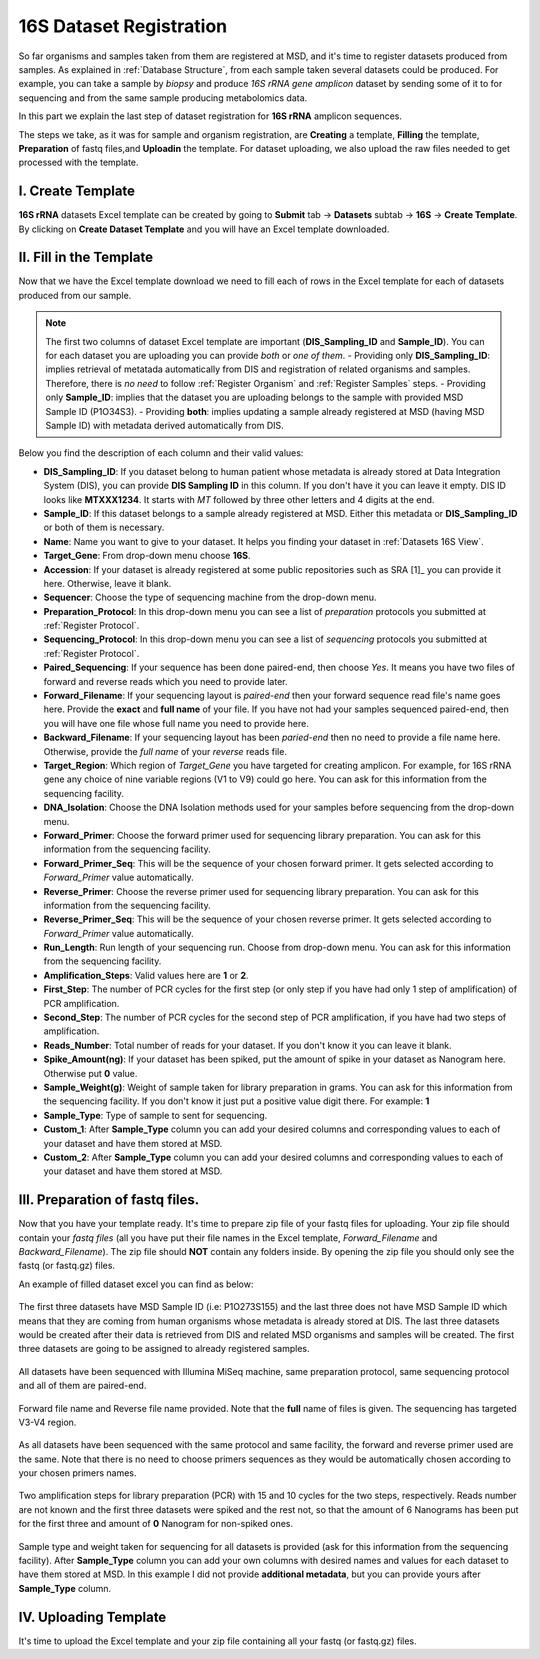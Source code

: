 .. _16S Dataset Register:


16S Dataset Registration
------------------------


So far organisms and samples taken from them are registered at MSD, and it's time to register datasets produced from samples. As explained in :ref:`Database Structure`,
from each sample taken several datasets could be produced. For example, you can take a sample by *biopsy* and produce *16S rRNA gene amplicon* dataset by sending some of it 
to for sequencing and from the same sample producing metabolomics data.

In this part we explain the last step of dataset registration for **16S rRNA** amplicon sequences.

The steps we take, as it was for sample and organism registration, are **Creating** a template, **Filling** the template, **Preparation** of fastq files,and **Uploadin** the template. For dataset uploading, 
we also upload the raw files needed to get processed with the template.


I. Create Template
^^^^^^^^^^^^^^^^^^

**16S rRNA** datasets Excel template can be created by going to **Submit** tab -> **Datasets** subtab -> **16S** -> **Create Template**.
By clicking on **Create Dataset Template** and you will have an Excel template downloaded.



II. Fill in the Template
^^^^^^^^^^^^^^^^^^^^^^^^

Now that we have the Excel template download we need to fill each of rows in the Excel template for each of datasets produced from our sample.


.. note::
    The first two columns of dataset Excel template are important (**DIS_Sampling_ID** and **Sample_ID**). You can for each dataset you are 
    uploading you can provide *both* or *one of them*.
    - Providing only **DIS_Sampling_ID**: implies retrieval of metatada automatically from DIS and registration of related organisms and samples. 
    Therefore, there is *no need* to follow :ref:`Register Organism` and :ref:`Register Samples` steps.
    - Providing only **Sample_ID**: implies that the dataset you are uploading belongs to the sample with provided MSD Sample ID (P1O34S3).
    - Providing **both**: implies updating a sample already registered at MSD (having MSD Sample ID) with metadata derived automatically from DIS.


Below you find the description of each column and their valid values:


* **DIS_Sampling_ID**: If you dataset belong to human patient whose metadata is already stored at Data Integration System (DIS), you can provide **DIS Sampling ID** in this column.
  If you don't have it you can leave it empty. DIS ID looks like **MTXXX1234**. It starts with *MT* followed by three other letters and 4 digits at the end.
* **Sample_ID**: If this dataset belongs to a sample already registered at MSD. Either this metadata or **DIS_Sampling_ID** or both of them is necessary.
* **Name**: Name you want to give to your dataset. It helps you finding your dataset in :ref:`Datasets 16S View`.
* **Target_Gene**: From drop-down menu choose **16S**.
* **Accession**: If your dataset is already registered at some public repositories such as SRA [1]_ you can provide it here. Otherwise, leave it blank.
* **Sequencer**: Choose the type of sequencing machine from the drop-down menu.
* **Preparation_Protocol**: In this drop-down menu you can see a list of *preparation* protocols you submitted at :ref:`Register Protocol`.
* **Sequencing_Protocol**: In this drop-down menu you can see a list of *sequencing* protocols you submitted at :ref:`Register Protocol`.
* **Paired_Sequencing**: If your sequence has been done paired-end, then choose *Yes*. It means you have two files of forward and reverse reads which you need to provide later.
* **Forward_Filename**: If your sequencing layout is *paired-end* then your forward sequence read file's name goes here. Provide the **exact** and **full name** of your file. If
  you have not had your samples sequenced paired-end, then you will have one file whose full name you need to provide here.
* **Backward_Filename**: If your sequencing layout has been *paried-end* then no need to provide a file name here. Otherwise, provide the *full name* of your *reverse* reads file.
* **Target_Region**: Which region of *Target_Gene* you have targeted for creating amplicon. For example, for 16S rRNA gene any choice of nine variable regions (V1 to V9) could go here.
  You can ask for this information from the sequencing facility.
* **DNA_Isolation**: Choose the DNA Isolation methods used for your samples before sequencing from the drop-down menu.
* **Forward_Primer**: Choose the forward primer used for sequencing library preparation. You can ask for this
  information from the sequencing facility.
* **Forward_Primer_Seq**: This will be the sequence of your chosen forward primer. It gets selected according to *Forward_Primer*
  value automatically.
* **Reverse_Primer**: Choose the reverse primer used for sequencing library preparation. You can ask for this
  information from the sequencing facility.
* **Reverse_Primer_Seq**: This will be the sequence of your chosen reverse primer. It gets selected according to *Forward_Primer*
  value automatically.
* **Run_Length**: Run length of your sequencing run. Choose from drop-down menu. You can ask for this information from the
  sequencing facility.
* **Amplification_Steps**: Valid values here are **1** or **2**.
* **First_Step**: The number of PCR cycles for the first step (or only step if you have had only 1 step of amplification) of PCR amplification.
* **Second_Step**: The number of PCR cycles for the second step of PCR amplification, if you have had two steps of amplification.
* **Reads_Number**: Total number of reads for your dataset. If you don't know it you can leave it blank.
* **Spike_Amount(ng)**: If your dataset has been spiked, put the amount of spike in your dataset as Nanogram here. Otherwise put **0** value.
* **Sample_Weight(g)**: Weight of sample taken for library preparation in grams. You can ask for this information from the
  sequencing facility. If you don't know it just put a positive value digit there. For example: **1**
* **Sample_Type**: Type of sample to sent for sequencing.
* **Custom_1**: After **Sample_Type** column you can add your desired columns and corresponding values to each of your dataset and have them stored
  at MSD.
* **Custom_2**: After **Sample_Type** column you can add your desired columns and corresponding values to each of your dataset and have them stored
  at MSD.


III. Preparation of fastq files.
^^^^^^^^^^^^^^^^^^^^^^^^^^^^^^^^

Now that you have your template ready. It's time to prepare zip file of your fastq files for uploading.
Your zip file should contain your *fastq files* (all you have put their file names in the Excel template, 
*Forward_Filename* and *Backward_Filename*). The zip file should **NOT** contain any folders inside. 
By opening the zip file you should only see the fastq (or fastq.gz) files. 

An example of filled dataset excel you can find as below:

.. figure:: /media/Dataset_register_DISID-Acc.png
    :align: center
    :scale: 100 %
    :alt: Filled Template - from DIS ID to Accession
    :class: dat16s_registration_scsh

    The first three datasets have MSD Sample ID (i.e: P1O273S155) and the last three does not have MSD Sample ID which means that they are coming 
    from human organisms whose metadata is already stored at DIS. The last three datasets would be created after their data is retrieved from DIS
    and related MSD organisms and samples will be created. The first three datasets are going to be assigned to already registered samples.


.. figure:: /media/Dataset_register_Seq-Paired.png
    :align: center
    :scale: 100 %
    :alt: Filled Template - from Sequencer to Paired Sequencing
    :class: dat16s_registration_scsh

    All datasets have been sequenced with Illumina MiSeq machine, same preparation protocol, same sequencing protocol and all of them are 
    paired-end.


.. figure:: /media/Dataset_register_Forw-DNAIso.png
    :align: center
    :scale: 100 %
    :alt: Filled Template - from Forward File name to DNA Isolation
    :class: dat16s_registration_scsh

    Forward file name and Reverse file name provided. Note that the **full** name of files is given. The sequencing
    has targeted V3-V4 region.


.. figure:: /media/Dataset_register_ForwP-RunLength.png
    :align: center
    :scale: 100 %
    :alt: Filled Template - from forward primer to run length
    :class: dat16s_registration_scsh

    As all datasets have been sequenced with the same protocol and same facility, the forward and reverse primer used are the same.
    Note that there is no need to choose primers sequences as they would be automatically chosen according to your chosen primers names.


.. figure:: /media/Dataset_register_Amp-SpikeAmount.png
    :align: center
    :scale: 100 %
    :alt: Filled Template - from amplification step to spike amount
    :class: dat16s_registration_scsh

    Two amplification steps for library preparation (PCR) with 15 and 10 cycles for the two steps, respectively. Reads number are not known
    and the first three datasets were spiked and the rest not, so that the amount of 6 Nanograms has been put for the first three and amount
    of **0** Nanogram for non-spiked ones.
  

.. figure:: /media/Dataset_register_SampleW-Cust2.png
    :align: center
    :scale: 100 %
    :alt: Filled Template - from Sample Weight to Custom 2
    :class: dat16s_registration_scsh

    Sample type and weight taken for sequencing for all datasets is provided (ask for this information from the sequencing facility).
    After **Sample_Type** column you can add your own columns with desired names and values for each dataset to have them stored at MSD.
    In this example I did not provide **additional metadata**, but you can provide yours after **Sample_Type** column.
  

IV. Uploading Template
^^^^^^^^^^^^^^^^^^^^^^^

It's time to upload the Excel template and your zip file containing all your fastq (or fastq.gz) files.


